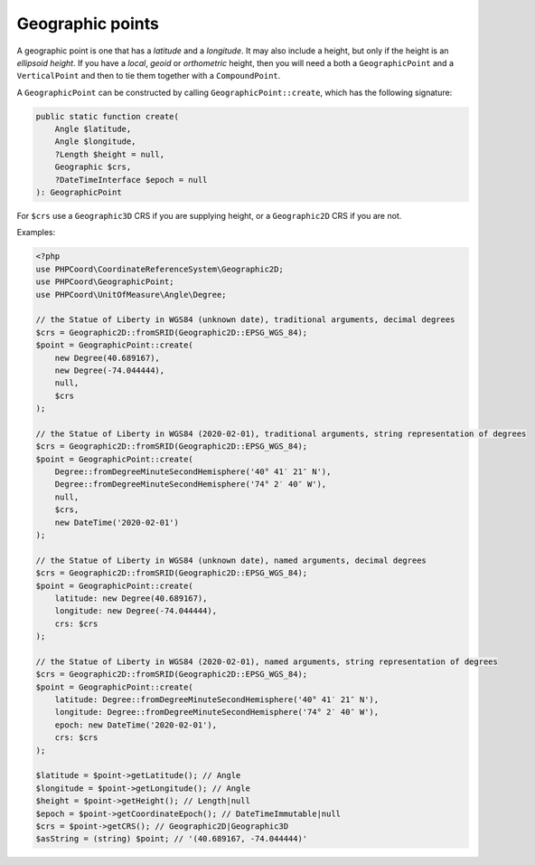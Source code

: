 Geographic points
=================
A geographic point is one that has a *latitude* and a *longitude*. It may also include a height, but only if the height
is an *ellipsoid height*. If you have a *local*, *geoid* or *orthometric* height, then you will need a both a ``GeographicPoint`` and a
``VerticalPoint`` and then to tie them together with a ``CompoundPoint``.

A ``GeographicPoint`` can be constructed by calling ``GeographicPoint::create``, which has the following signature:

.. code-block:: php

    public static function create(
        Angle $latitude,
        Angle $longitude,
        ?Length $height = null,
        Geographic $crs,
        ?DateTimeInterface $epoch = null
    ): GeographicPoint

For ``$crs`` use a ``Geographic3D`` CRS if you are supplying height, or a ``Geographic2D`` CRS if you are not.



Examples:

.. code-block:: php

    <?php
    use PHPCoord\CoordinateReferenceSystem\Geographic2D;
    use PHPCoord\GeographicPoint;
    use PHPCoord\UnitOfMeasure\Angle\Degree;

    // the Statue of Liberty in WGS84 (unknown date), traditional arguments, decimal degrees
    $crs = Geographic2D::fromSRID(Geographic2D::EPSG_WGS_84);
    $point = GeographicPoint::create(
        new Degree(40.689167),
        new Degree(-74.044444),
        null,
        $crs
    );

    // the Statue of Liberty in WGS84 (2020-02-01), traditional arguments, string representation of degrees
    $crs = Geographic2D::fromSRID(Geographic2D::EPSG_WGS_84);
    $point = GeographicPoint::create(
        Degree::fromDegreeMinuteSecondHemisphere('40° 41′ 21″ N'),
        Degree::fromDegreeMinuteSecondHemisphere('74° 2′ 40″ W'),
        null,
        $crs,
        new DateTime('2020-02-01')
    );

    // the Statue of Liberty in WGS84 (unknown date), named arguments, decimal degrees
    $crs = Geographic2D::fromSRID(Geographic2D::EPSG_WGS_84);
    $point = GeographicPoint::create(
        latitude: new Degree(40.689167),
        longitude: new Degree(-74.044444),
        crs: $crs
    );

    // the Statue of Liberty in WGS84 (2020-02-01), named arguments, string representation of degrees
    $crs = Geographic2D::fromSRID(Geographic2D::EPSG_WGS_84);
    $point = GeographicPoint::create(
        latitude: Degree::fromDegreeMinuteSecondHemisphere('40° 41′ 21″ N'),
        longitude: Degree::fromDegreeMinuteSecondHemisphere('74° 2′ 40″ W'),
        epoch: new DateTime('2020-02-01'),
        crs: $crs
    );

    $latitude = $point->getLatitude(); // Angle
    $longitude = $point->getLongitude(); // Angle
    $height = $point->getHeight(); // Length|null
    $epoch = $point->getCoordinateEpoch(); // DateTimeImmutable|null
    $crs = $point->getCRS(); // Geographic2D|Geographic3D
    $asString = (string) $point; // '(40.689167, -74.044444)'
